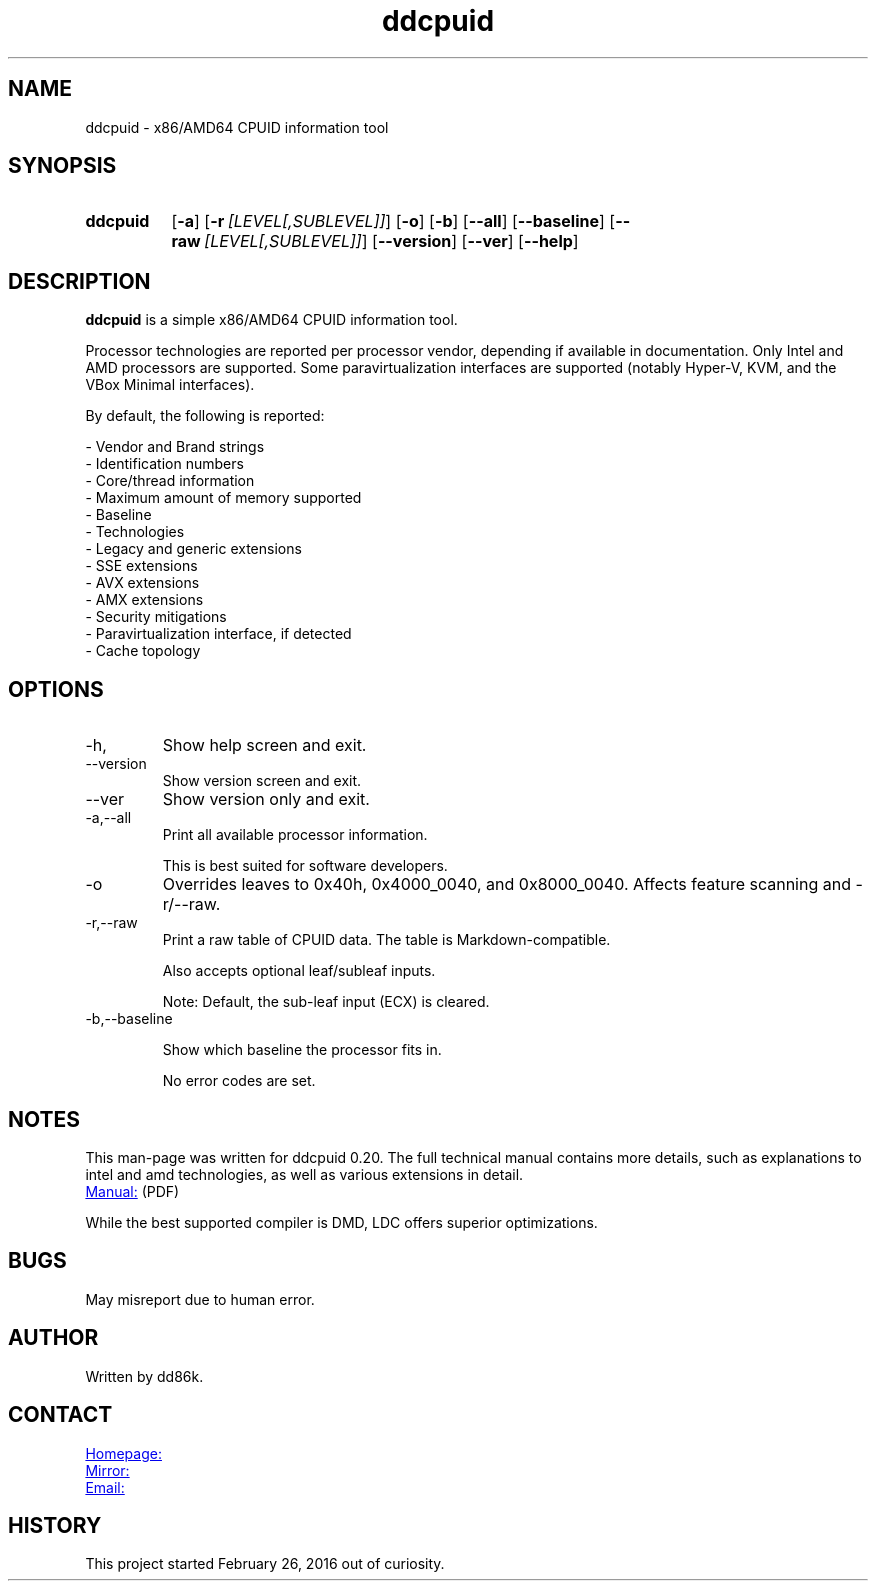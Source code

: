 ." Hi! This manual (man page) was written by dd86k.
." Please read man-pages(7) and groff_man(7) about the manual page format.
." Don't forget to respect the format of this document!
."
.TH ddcpuid 1 "March 2022" dd86k "User manual"
.SH NAME
ddcpuid - x86/AMD64 CPUID information tool

.SH SYNOPSIS
.SY ddcpuid
.OP \-a
.OP \-r [LEVEL[,SUBLEVEL]]
.OP \-o
.OP \-b
.OP \--all
.OP \--baseline
.OP \--raw [LEVEL[,SUBLEVEL]]
.OP \--version
.OP \--ver
.OP \--help
.YS

.SH DESCRIPTION
.B ddcpuid
is a simple x86/AMD64 CPUID information tool.

Processor technologies are reported per processor vendor, depending if
available in documentation. Only Intel and AMD processors are supported.
Some paravirtualization interfaces are supported (notably Hyper-V, KVM,
and the VBox Minimal interfaces).

By default, the following is reported:

.EX
- Vendor and Brand strings
- Identification numbers
- Core/thread information
- Maximum amount of memory supported
- Baseline
- Technologies
- Legacy and generic extensions
- SSE extensions
- AVX extensions
- AMX extensions
- Security mitigations
- Paravirtualization interface, if detected
- Cache topology
.EE

." TODO: Sort options alphabetically

.SH OPTIONS
.IP -h, --help
Show help screen and exit.

.IP --version
Show version screen and exit.

.IP --ver
Show version only and exit.

.IP -a,--all
Print all available processor information.

This is best suited for software developers.

.IP -o
Overrides leaves to 0x40h, 0x4000_0040, and 0x8000_0040. Affects feature
scanning and -r/--raw.

.IP -r,--raw
Print a raw table of CPUID data. The table is Markdown-compatible.

Also accepts optional leaf/subleaf inputs.

Note: Default, the sub-leaf input (ECX) is cleared.

.IP -b,--baseline

Show which baseline the processor fits in.

No error codes are set.

.SH NOTES
This man-page was written for ddcpuid 0.20. The full technical manual contains
more details, such as explanations to intel and amd technologies, as well as
various extensions in detail.

.UR https://dd86k.space/docs/ddcpuid-manual.pdf
Manual:
.UE
(PDF)

While the best supported compiler is DMD, LDC offers superior optimizations.

.SH BUGS
May misreport due to human error.

.SH AUTHOR
Written by dd86k.

.SH CONTACT
.UR https://git.dd86k.space/dd86k/ddcpuid
Homepage:
.UE

.UR https://github.com/dd86k/ddcpuid
Mirror:
.UE

.MT dd@dax.moe
Email:
.ME

.SH HISTORY
This project started February 26, 2016 out of curiosity.
